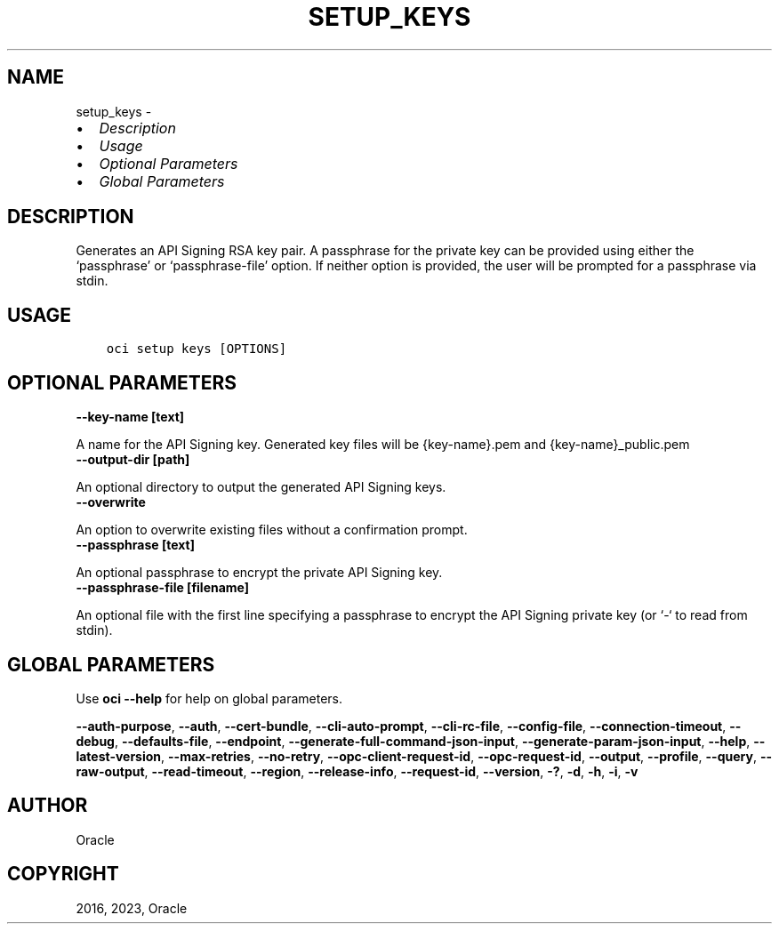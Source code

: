 .\" Man page generated from reStructuredText.
.
.TH "SETUP_KEYS" "1" "Feb 13, 2023" "3.23.0" "OCI CLI Command Reference"
.SH NAME
setup_keys \- 
.
.nr rst2man-indent-level 0
.
.de1 rstReportMargin
\\$1 \\n[an-margin]
level \\n[rst2man-indent-level]
level margin: \\n[rst2man-indent\\n[rst2man-indent-level]]
-
\\n[rst2man-indent0]
\\n[rst2man-indent1]
\\n[rst2man-indent2]
..
.de1 INDENT
.\" .rstReportMargin pre:
. RS \\$1
. nr rst2man-indent\\n[rst2man-indent-level] \\n[an-margin]
. nr rst2man-indent-level +1
.\" .rstReportMargin post:
..
.de UNINDENT
. RE
.\" indent \\n[an-margin]
.\" old: \\n[rst2man-indent\\n[rst2man-indent-level]]
.nr rst2man-indent-level -1
.\" new: \\n[rst2man-indent\\n[rst2man-indent-level]]
.in \\n[rst2man-indent\\n[rst2man-indent-level]]u
..
.INDENT 0.0
.IP \(bu 2
\fI\%Description\fP
.IP \(bu 2
\fI\%Usage\fP
.IP \(bu 2
\fI\%Optional Parameters\fP
.IP \(bu 2
\fI\%Global Parameters\fP
.UNINDENT
.SH DESCRIPTION
.sp
Generates an API Signing RSA key pair. A passphrase for the private key can be provided using either the ‘passphrase’ or ‘passphrase\-file’ option. If neither option is provided, the user will be prompted for a passphrase via stdin.
.SH USAGE
.INDENT 0.0
.INDENT 3.5
.sp
.nf
.ft C
oci setup keys [OPTIONS]
.ft P
.fi
.UNINDENT
.UNINDENT
.SH OPTIONAL PARAMETERS
.INDENT 0.0
.TP
.B \-\-key\-name [text]
.UNINDENT
.sp
A name for the API Signing key. Generated key files will be {key\-name}.pem and {key\-name}_public.pem
.INDENT 0.0
.TP
.B \-\-output\-dir [path]
.UNINDENT
.sp
An optional directory to output the generated API Signing keys.
.INDENT 0.0
.TP
.B \-\-overwrite
.UNINDENT
.sp
An option to overwrite existing files without a confirmation prompt.
.INDENT 0.0
.TP
.B \-\-passphrase [text]
.UNINDENT
.sp
An optional passphrase to encrypt the private API Signing key.
.INDENT 0.0
.TP
.B \-\-passphrase\-file [filename]
.UNINDENT
.sp
An optional file with the first line specifying a passphrase to encrypt the API Signing private key (or ‘\-‘ to read from stdin).
.SH GLOBAL PARAMETERS
.sp
Use \fBoci \-\-help\fP for help on global parameters.
.sp
\fB\-\-auth\-purpose\fP, \fB\-\-auth\fP, \fB\-\-cert\-bundle\fP, \fB\-\-cli\-auto\-prompt\fP, \fB\-\-cli\-rc\-file\fP, \fB\-\-config\-file\fP, \fB\-\-connection\-timeout\fP, \fB\-\-debug\fP, \fB\-\-defaults\-file\fP, \fB\-\-endpoint\fP, \fB\-\-generate\-full\-command\-json\-input\fP, \fB\-\-generate\-param\-json\-input\fP, \fB\-\-help\fP, \fB\-\-latest\-version\fP, \fB\-\-max\-retries\fP, \fB\-\-no\-retry\fP, \fB\-\-opc\-client\-request\-id\fP, \fB\-\-opc\-request\-id\fP, \fB\-\-output\fP, \fB\-\-profile\fP, \fB\-\-query\fP, \fB\-\-raw\-output\fP, \fB\-\-read\-timeout\fP, \fB\-\-region\fP, \fB\-\-release\-info\fP, \fB\-\-request\-id\fP, \fB\-\-version\fP, \fB\-?\fP, \fB\-d\fP, \fB\-h\fP, \fB\-i\fP, \fB\-v\fP
.SH AUTHOR
Oracle
.SH COPYRIGHT
2016, 2023, Oracle
.\" Generated by docutils manpage writer.
.
